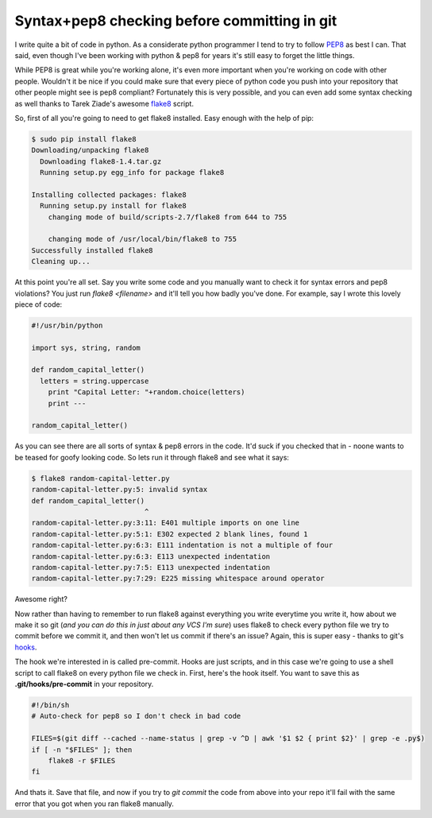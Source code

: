 Syntax+pep8 checking before committing in git
=============================================

I write quite a bit of code in python.  As a considerate python programmer I
tend to try to follow PEP8_ as best I can.  That said, even though I've been
working with python & pep8 for years it's still easy to forget the little
things.

While PEP8 is great while you're working alone, it's even more important when
you're working on code with other people.  Wouldn't it be nice if you could
make sure that every piece of python code you push into your repository that
other people might see is pep8 compliant?  Fortunately this is very possible,
and you can even add some syntax checking as well thanks to Tarek Ziade's
awesome flake8_ script.

.. more::

So, first of all you're going to need to get flake8 installed.  Easy enough
with the help of pip:

.. code-block:: console

    $ sudo pip install flake8
    Downloading/unpacking flake8
      Downloading flake8-1.4.tar.gz
      Running setup.py egg_info for package flake8
        
    Installing collected packages: flake8
      Running setup.py install for flake8
        changing mode of build/scripts-2.7/flake8 from 644 to 755
        
        changing mode of /usr/local/bin/flake8 to 755
    Successfully installed flake8
    Cleaning up...

At this point you're all set.  Say you write some code and you manually want
to check it for syntax errors and pep8 violations?  You just run
*flake8 <filename>* and it'll tell you how badly you've done.  For example,
say I wrote this lovely piece of code:

.. code-block:: python

    #!/usr/bin/python

    import sys, string, random

    def random_capital_letter()
      letters = string.uppercase
        print "Capital Letter: "+random.choice(letters)
        print ---

    random_capital_letter()

As you can see there are all sorts of syntax & pep8 errors in the code.  It'd
suck if you checked that in - noone wants to be teased for goofy looking code.
So lets run it through flake8 and see what it says:

.. code-block:: console

    $ flake8 random-capital-letter.py 
    random-capital-letter.py:5: invalid syntax
    def random_capital_letter()
                               ^
    random-capital-letter.py:3:11: E401 multiple imports on one line
    random-capital-letter.py:5:1: E302 expected 2 blank lines, found 1
    random-capital-letter.py:6:3: E111 indentation is not a multiple of four
    random-capital-letter.py:6:3: E113 unexpected indentation
    random-capital-letter.py:7:5: E113 unexpected indentation
    random-capital-letter.py:7:29: E225 missing whitespace around operator

Awesome right?

Now rather than having to remember to run flake8 against everything you write
everytime you write it, how about we make it so git (*and you can do this
in just about any VCS I'm sure*) uses flake8 to check every python file we
try to commit before we commit it, and then won't let us commit if there's an
issue?  Again, this is super easy - thanks to git's hooks_.

The hook we're interested in is called pre-commit.  Hooks are just scripts, and
in this case we're going to use a shell script to call flake8 on every python
file we check in.  First, here's the hook itself.  You want to save this as
**.git/hooks/pre-commit** in your repository.

.. code-block:: sh

    #!/bin/sh
    # Auto-check for pep8 so I don't check in bad code

    FILES=$(git diff --cached --name-status | grep -v ^D | awk '$1 $2 { print $2}' | grep -e .py$)
    if [ -n "$FILES" ]; then
        flake8 -r $FILES
    fi

And thats it.  Save that file, and now if you try to *git commit* the code from
above into your repo it'll fail with the same error that you got when you ran
flake8 manually.


.. _PEP8: http://www.python.org/dev/peps/pep-0008/
.. _flake8: https://bitbucket.org/tarek/flake8
.. _hooks: http://git-scm.com/book/en/Customizing-Git-Git-Hooks



.. author:: default
.. categories:: python, git
.. tags:: none
.. comments::
